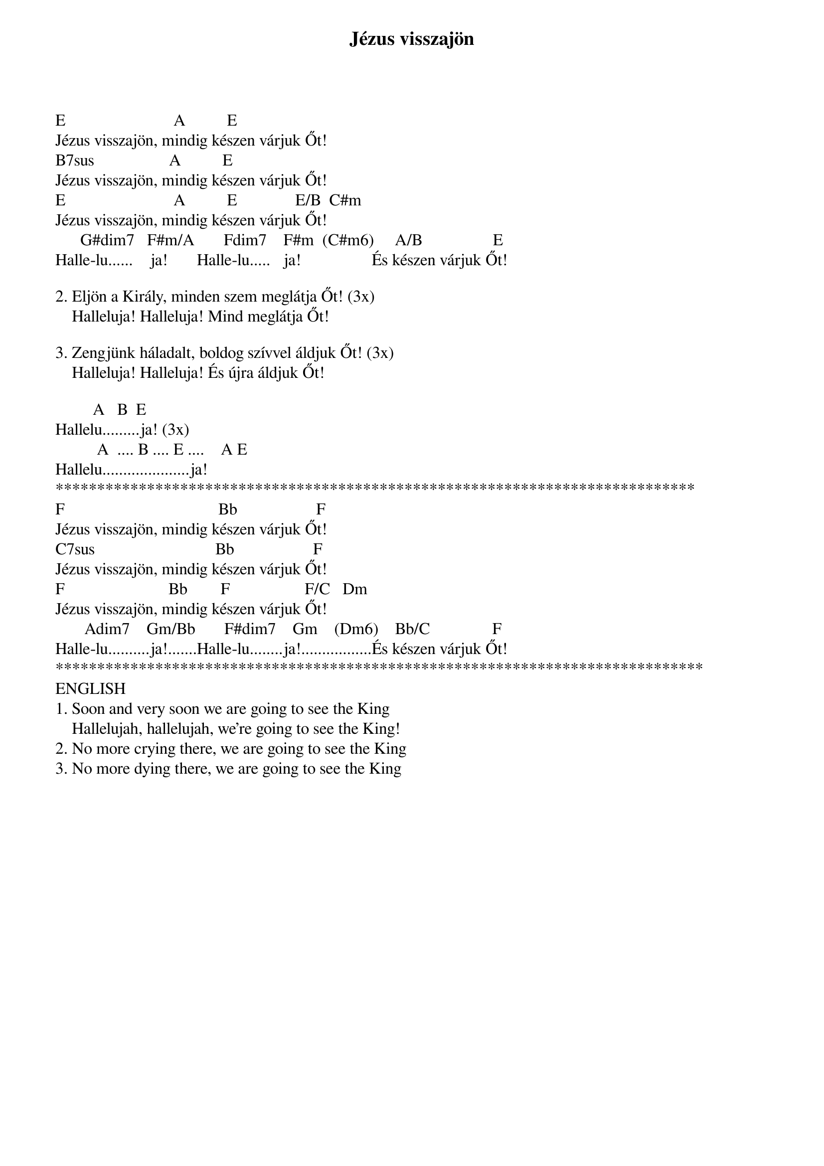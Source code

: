 {title: Jézus visszajön}
{key: E}
{tempo: }
{time: 4/4}
{duration: 0}


E                          A          E
Jézus visszajön, mindig készen várjuk Őt!
B7sus                  A          E
Jézus visszajön, mindig készen várjuk Őt!
E                          A          E              E/B  C#m
Jézus visszajön, mindig készen várjuk Őt!
      G#dim7   F#m/A       Fdim7    F#m  (C#m6)     A/B                 E   
Halle-lu......    ja!       Halle-lu.....   ja!                 És készen várjuk Őt!

2. Eljön a Király, minden szem meglátja Őt! (3x)
    Halleluja! Halleluja! Mind meglátja Őt!

3. Zengjünk háladalt, boldog szívvel áldjuk Őt! (3x)
    Halleluja! Halleluja! És újra áldjuk Őt!

         A   B  E
Hallelu.........ja! (3x)
          A  .... B .... E ....    A E
Hallelu.....................ja!
*****************************************************************************
F                                     Bb                   F
Jézus visszajön, mindig készen várjuk Őt!
C7sus                             Bb                   F
Jézus visszajön, mindig készen várjuk Őt!
F                         Bb        F                  F/C   Dm
Jézus visszajön, mindig készen várjuk Őt!
       Adim7    Gm/Bb       F#dim7    Gm    (Dm6)    Bb/C               F
Halle-lu..........ja!.......Halle-lu........ja!.................És készen várjuk Őt!
******************************************************************************
ENGLISH
1. Soon and very soon we are going to see the King
    Hallelujah, hallelujah, we're going to see the King!
2. No more crying there, we are going to see the King
3. No more dying there, we are going to see the King
